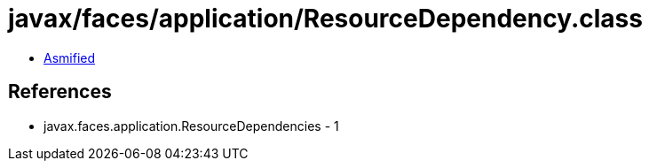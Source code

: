 = javax/faces/application/ResourceDependency.class

 - link:ResourceDependency-asmified.java[Asmified]

== References

 - javax.faces.application.ResourceDependencies - 1
